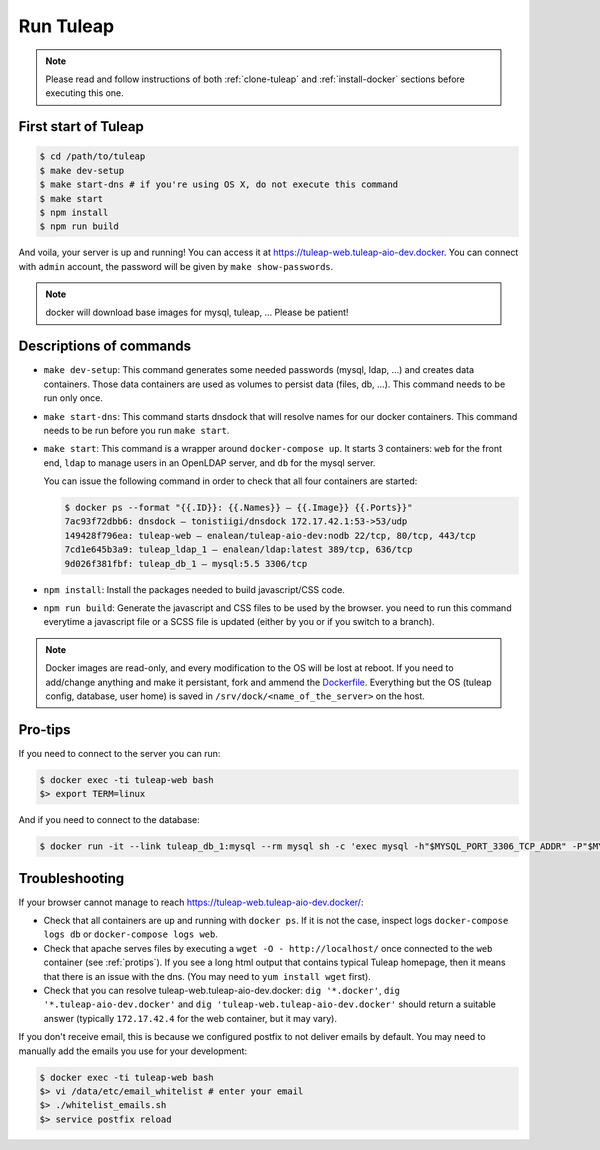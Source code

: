 Run Tuleap
==========

.. NOTE:: Please read and follow instructions of both :ref:`clone-tuleap` and
    :ref:`install-docker` sections before executing this one.

First start of Tuleap
---------------------

.. code-block:: bash

    $ cd /path/to/tuleap
    $ make dev-setup
    $ make start-dns # if you're using OS X, do not execute this command
    $ make start
    $ npm install
    $ npm run build

And voila, your server is up and running! You can access it at
https://tuleap-web.tuleap-aio-dev.docker. You can connect with ``admin``
account, the password will be given by ``make show-passwords``.

.. image:: ../../images/its-Magic.gif
   :alt: It's Magic!
   :align: center

.. NOTE:: docker will download base images for mysql, tuleap, … Please be patient!

Descriptions of commands
------------------------

* ``make dev-setup``: This command generates some needed passwords (mysql, ldap,
  …) and creates data containers. Those data containers are used as volumes to
  persist data (files, db, …). This command needs to be run only once.
* ``make start-dns``: This command starts dnsdock that will resolve names for
  our docker containers. This command needs to be run before you run ``make start``.
* ``make start``: This command is a wrapper around ``docker-compose up``. It
  starts 3 containers: ``web`` for the front end, ``ldap`` to manage users in an
  OpenLDAP server, and ``db`` for the mysql server.

  You can issue the following command in order to check that all four containers are started:

  .. code-block:: bash

    $ docker ps --format "{{.ID}}: {{.Names}} — {{.Image}} {{.Ports}}"
    7ac93f72dbb6: dnsdock — tonistiigi/dnsdock 172.17.42.1:53->53/udp
    149428f796ea: tuleap-web — enalean/tuleap-aio-dev:nodb 22/tcp, 80/tcp, 443/tcp
    7cd1e645b3a9: tuleap_ldap_1 — enalean/ldap:latest 389/tcp, 636/tcp
    9d026f381fbf: tuleap_db_1 — mysql:5.5 3306/tcp

* ``npm install``: Install the packages needed to build javascript/CSS code.

* ``npm run build``: Generate the javascript and CSS files to be used by the browser. you
  need to run this command everytime a javascript file or a SCSS file is updated (either by you
  or if you switch to a branch).

.. NOTE:: Docker images are read-only, and every modification to the OS will be
    lost at reboot. If you need to add/change anything and make it persistant, fork
    and ammend the `Dockerfile <https://registry.hub.docker.com/u/enalean/tuleap-aio-dev/>`_.
    Everything but the OS (tuleap config, database, user home) is saved in
    ``/srv/dock/<name_of_the_server>`` on the host.

.. _protips:

Pro-tips
--------

If you need to connect to the server you can run:

.. code-block:: bash

    $ docker exec -ti tuleap-web bash
    $> export TERM=linux

And if you need to connect to the database:

.. code-block:: bash

    $ docker run -it --link tuleap_db_1:mysql --rm mysql sh -c 'exec mysql -h"$MYSQL_PORT_3306_TCP_ADDR" -P"$MYSQL_PORT_3306_TCP_PORT" -uroot -p"$MYSQL_ENV_MYSQL_ROOT_PASSWORD" tuleap'

Troubleshooting
---------------

If your browser cannot manage to reach https://tuleap-web.tuleap-aio-dev.docker/:

* Check that all containers are up and running with ``docker ps``. If it is not
  the case, inspect logs ``docker-compose logs db`` or ``docker-compose logs web``.
* Check that apache serves files by executing a ``wget -O -
  http://localhost/`` once connected to the ``web`` container (see
  :ref:`protips`). If you see a long html output that contains typical Tuleap
  homepage, then it means that there is an issue with the dns. (You may need to ``yum install wget`` first).
* Check that you can resolve tuleap-web.tuleap-aio-dev.docker: ``dig
  '*.docker'``, ``dig '*.tuleap-aio-dev.docker'`` and ``dig
  'tuleap-web.tuleap-aio-dev.docker'`` should return a suitable answer
  (typically ``172.17.42.4`` for the web container, but it may vary).

If you don't receive email, this is because we configured postfix to not deliver emails by default. You may need to manually add the emails you use for your development:

.. code-block:: bash

    $ docker exec -ti tuleap-web bash
    $> vi /data/etc/email_whitelist # enter your email
    $> ./whitelist_emails.sh
    $> service postfix reload
